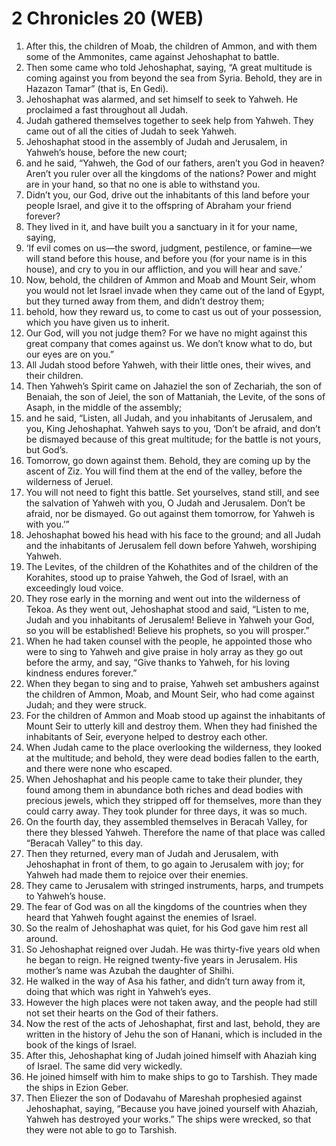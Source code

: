* 2 Chronicles 20 (WEB)
:PROPERTIES:
:ID: WEB/14-2CH20
:END:

1. After this, the children of Moab, the children of Ammon, and with them some of the Ammonites, came against Jehoshaphat to battle.
2. Then some came who told Jehoshaphat, saying, “A great multitude is coming against you from beyond the sea from Syria. Behold, they are in Hazazon Tamar” (that is, En Gedi).
3. Jehoshaphat was alarmed, and set himself to seek to Yahweh. He proclaimed a fast throughout all Judah.
4. Judah gathered themselves together to seek help from Yahweh. They came out of all the cities of Judah to seek Yahweh.
5. Jehoshaphat stood in the assembly of Judah and Jerusalem, in Yahweh’s house, before the new court;
6. and he said, “Yahweh, the God of our fathers, aren’t you God in heaven? Aren’t you ruler over all the kingdoms of the nations? Power and might are in your hand, so that no one is able to withstand you.
7. Didn’t you, our God, drive out the inhabitants of this land before your people Israel, and give it to the offspring of Abraham your friend forever?
8. They lived in it, and have built you a sanctuary in it for your name, saying,
9. ‘If evil comes on us—the sword, judgment, pestilence, or famine—we will stand before this house, and before you (for your name is in this house), and cry to you in our affliction, and you will hear and save.’
10. Now, behold, the children of Ammon and Moab and Mount Seir, whom you would not let Israel invade when they came out of the land of Egypt, but they turned away from them, and didn’t destroy them;
11. behold, how they reward us, to come to cast us out of your possession, which you have given us to inherit.
12. Our God, will you not judge them? For we have no might against this great company that comes against us. We don’t know what to do, but our eyes are on you.”
13. All Judah stood before Yahweh, with their little ones, their wives, and their children.
14. Then Yahweh’s Spirit came on Jahaziel the son of Zechariah, the son of Benaiah, the son of Jeiel, the son of Mattaniah, the Levite, of the sons of Asaph, in the middle of the assembly;
15. and he said, “Listen, all Judah, and you inhabitants of Jerusalem, and you, King Jehoshaphat. Yahweh says to you, ‘Don’t be afraid, and don’t be dismayed because of this great multitude; for the battle is not yours, but God’s.
16. Tomorrow, go down against them. Behold, they are coming up by the ascent of Ziz. You will find them at the end of the valley, before the wilderness of Jeruel.
17. You will not need to fight this battle. Set yourselves, stand still, and see the salvation of Yahweh with you, O Judah and Jerusalem. Don’t be afraid, nor be dismayed. Go out against them tomorrow, for Yahweh is with you.’”
18. Jehoshaphat bowed his head with his face to the ground; and all Judah and the inhabitants of Jerusalem fell down before Yahweh, worshiping Yahweh.
19. The Levites, of the children of the Kohathites and of the children of the Korahites, stood up to praise Yahweh, the God of Israel, with an exceedingly loud voice.
20. They rose early in the morning and went out into the wilderness of Tekoa. As they went out, Jehoshaphat stood and said, “Listen to me, Judah and you inhabitants of Jerusalem! Believe in Yahweh your God, so you will be established! Believe his prophets, so you will prosper.”
21. When he had taken counsel with the people, he appointed those who were to sing to Yahweh and give praise in holy array as they go out before the army, and say, “Give thanks to Yahweh, for his loving kindness endures forever.”
22. When they began to sing and to praise, Yahweh set ambushers against the children of Ammon, Moab, and Mount Seir, who had come against Judah; and they were struck.
23. For the children of Ammon and Moab stood up against the inhabitants of Mount Seir to utterly kill and destroy them. When they had finished the inhabitants of Seir, everyone helped to destroy each other.
24. When Judah came to the place overlooking the wilderness, they looked at the multitude; and behold, they were dead bodies fallen to the earth, and there were none who escaped.
25. When Jehoshaphat and his people came to take their plunder, they found among them in abundance both riches and dead bodies with precious jewels, which they stripped off for themselves, more than they could carry away. They took plunder for three days, it was so much.
26. On the fourth day, they assembled themselves in Beracah Valley, for there they blessed Yahweh. Therefore the name of that place was called “Beracah Valley” to this day.
27. Then they returned, every man of Judah and Jerusalem, with Jehoshaphat in front of them, to go again to Jerusalem with joy; for Yahweh had made them to rejoice over their enemies.
28. They came to Jerusalem with stringed instruments, harps, and trumpets to Yahweh’s house.
29. The fear of God was on all the kingdoms of the countries when they heard that Yahweh fought against the enemies of Israel.
30. So the realm of Jehoshaphat was quiet, for his God gave him rest all around.
31. So Jehoshaphat reigned over Judah. He was thirty-five years old when he began to reign. He reigned twenty-five years in Jerusalem. His mother’s name was Azubah the daughter of Shilhi.
32. He walked in the way of Asa his father, and didn’t turn away from it, doing that which was right in Yahweh’s eyes.
33. However the high places were not taken away, and the people had still not set their hearts on the God of their fathers.
34. Now the rest of the acts of Jehoshaphat, first and last, behold, they are written in the history of Jehu the son of Hanani, which is included in the book of the kings of Israel.
35. After this, Jehoshaphat king of Judah joined himself with Ahaziah king of Israel. The same did very wickedly.
36. He joined himself with him to make ships to go to Tarshish. They made the ships in Ezion Geber.
37. Then Eliezer the son of Dodavahu of Mareshah prophesied against Jehoshaphat, saying, “Because you have joined yourself with Ahaziah, Yahweh has destroyed your works.” The ships were wrecked, so that they were not able to go to Tarshish.
